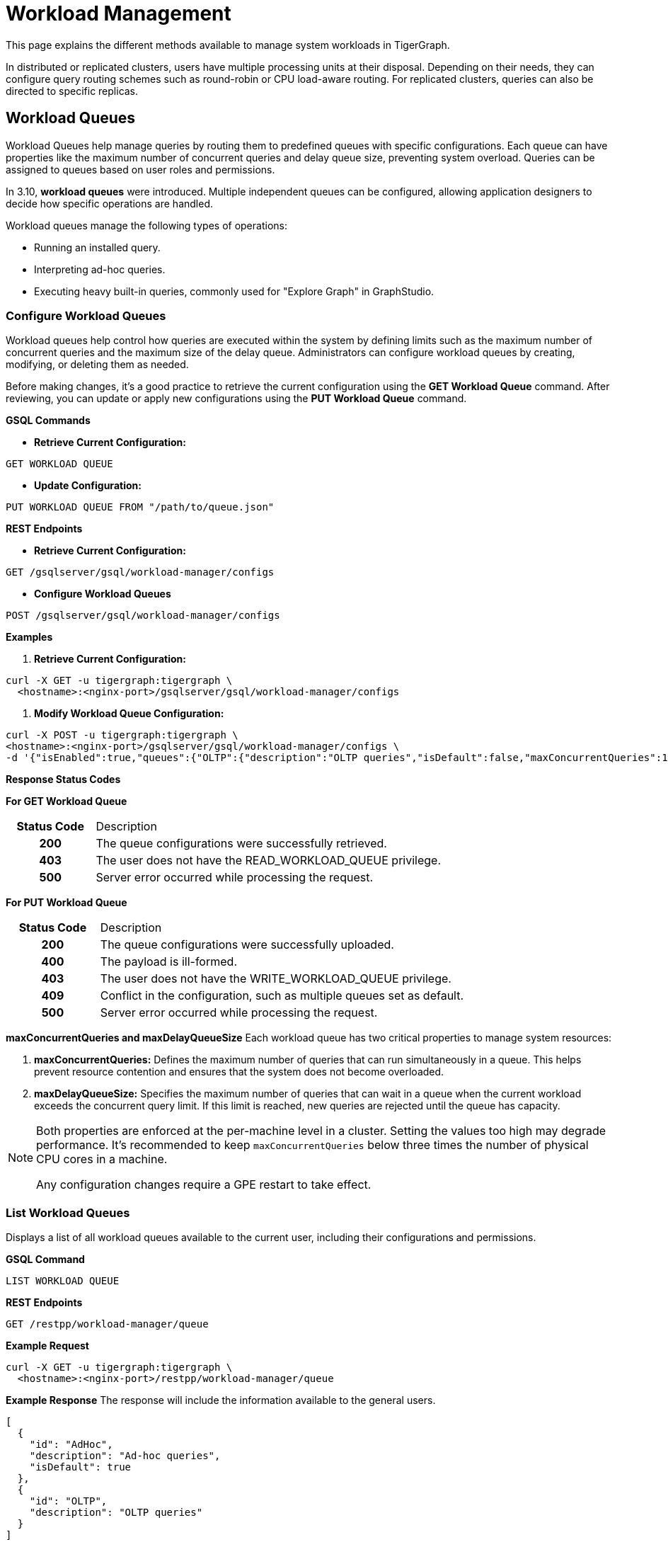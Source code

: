 = Workload Management
:description: Overview of workload management in TigerGraph.

This page explains the different methods available to manage system workloads in TigerGraph.

In distributed or replicated clusters, users have multiple processing units at their disposal. Depending on their needs, they can configure query routing schemes such as round-robin or CPU load-aware routing. For replicated clusters, queries can also be directed to specific replicas.


[#_workload_queues]
== Workload Queues
Workload Queues help manage queries by routing them to predefined queues with specific configurations.
Each queue can have properties like the maximum number of concurrent queries and delay queue size, preventing system overload.
Queries can be assigned to queues based on user roles and permissions.

In 3.10, *workload queues* were introduced. Multiple independent queues can be configured, allowing application designers to decide how specific operations are handled.

Workload queues manage the following types of operations:

* Running an installed query.
* Interpreting ad-hoc queries.
* Executing heavy built-in queries, commonly used for "Explore Graph" in GraphStudio.

=== Configure Workload Queues
Workload queues help control how queries are executed within the system by defining limits such as the maximum number of concurrent queries and the maximum size of the delay queue.
Administrators can configure workload queues by creating, modifying, or deleting them as needed.

Before making changes, it’s a good practice to retrieve the current configuration using the *GET Workload Queue* command. After reviewing, you can update or apply new configurations using the *PUT Workload Queue* command.

*GSQL Commands*

* *Retrieve Current Configuration:*
[source.wrap,gsql]
----
GET WORKLOAD QUEUE
----

* *Update Configuration:*
[source.wrap,gsql]
----
PUT WORKLOAD QUEUE FROM "/path/to/queue.json"
----

*REST Endpoints*

* *Retrieve Current Configuration:*
[source.wrap]
----
GET /gsqlserver/gsql/workload-manager/configs
----

* *Configure Workload Queues*
[source.wrap]
----
POST /gsqlserver/gsql/workload-manager/configs
----

*Examples*

1.  *Retrieve Current Configuration:*
[source.warp, bash]
----
curl -X GET -u tigergraph:tigergraph \
  <hostname>:<nginx-port>/gsqlserver/gsql/workload-manager/configs
----

2. *Modify Workload Queue Configuration:*
[source.warp, bash]
----
curl -X POST -u tigergraph:tigergraph \
<hostname>:<nginx-port>/gsqlserver/gsql/workload-manager/configs \
-d '{"isEnabled":true,"queues":{"OLTP":{"description":"OLTP queries","isDefault":false,"maxConcurrentQueries":100,"maxDelayQueueSize":200}}}'
----

*Response Status Codes*

*For GET Workload Queue*
[cols="20h,~"]
|===
|Status Code|Description
|200|The queue configurations were successfully retrieved.
|403|The user does not have the READ_WORKLOAD_QUEUE privilege.
|500|Server error occurred while processing the request.
|===

*For PUT Workload Queue*
[cols="20h,~"]
|===
|Status Code|Description
|200|The queue configurations were successfully uploaded.
|400|The payload is ill-formed.
|403|The user does not have the WRITE_WORKLOAD_QUEUE privilege.
|409|Conflict in the configuration, such as multiple queues set as default.
|500|Server error occurred while processing the request.
|===

*maxConcurrentQueries and maxDelayQueueSize*
Each workload queue has two critical properties to manage system resources:

1. *maxConcurrentQueries:* Defines the maximum number of queries that can run simultaneously in a queue. This helps prevent resource contention and ensures that the system does not become overloaded.

2. *maxDelayQueueSize:* Specifies the maximum number of queries that can wait in a queue when the current workload exceeds the concurrent query limit. If this limit is reached, new queries are rejected until the queue has capacity.

[NOTE]
====
Both properties are enforced at the per-machine level in a cluster.
Setting the values too high may degrade performance. It’s recommended to keep `maxConcurrentQueries` below three times the number of physical CPU cores in a machine.

Any configuration changes require a GPE restart to take effect.
====

=== List Workload Queues
Displays a list of all workload queues available to the current user, including their configurations and permissions.

*GSQL Command*
[source.wrap,gsql]
----
LIST WORKLOAD QUEUE
----

*REST Endpoints*
[source.wrap]
----
GET /restpp/workload-manager/queue
----

*Example Request*
[source.warp, bash]
----
curl -X GET -u tigergraph:tigergraph \
  <hostname>:<nginx-port>/restpp/workload-manager/queue
----

*Example Response*
The response will include the information available to the general users.
[source, json]
----
[
  {
    "id": "AdHoc",
    "description": "Ad-hoc queries",
    "isDefault": true
  },
  {
    "id": "OLTP",
    "description": "OLTP queries"
  }
]
----

*Response Status Codes*
[cols="20h,~"]
|===
|Status Code|Description

|200|The queue info has been retrieved successfully.
|403|The user doesn't have the privilege `READ_DATA`.
|===

=== Grant/Revoke Workload Queue Access
You can grant or revoke workload queues to a user based on its user name, groups, and/or roles.

*GSQL Command*
[source.wrap,gsql]
----
# GRANT
GRANT WORKLOAD QUEUE <queue_name> TO USER <user1>, <user2>

# REVOKE
REVOKE WORKLOAD QUEUE <queue_name> FROM USER <user1>, <user2>
----

*REST Endpoint*
[source.wrap]
----
POST /gsqlserver/gsql/workload-manager/permission
----

*Request Body*
The request body expects a JSON object with the following schema:
[source, json]
----
{
  "OLTP": {
    "granted": {
      "USER": []
      "GROUP": ["*"]
      "ROLE": ["r1", "r2"]
    }
  }
}
----
The request body must have the following fields at the top level:
[cols="20h,~,20h"]
|===
|Field|Description|Data type
|`action`|`GRANT` or `REVOKE` (case insensitive)|`STRING`
|`queue`|The ID of the queue to be granted or revoked.|`STRING`
|`user` (optional)|The list of the user names to be granted/revoked.|`STRING` or `STRING[]`
|`group` (optional)|The list of the group names to be granted/revoked.|`STRING` or `STRING[]`
|`role` (optional)|The list of the role names to be granted/revoked.|`STRING` or `STRING[]`
|===

[TIP]
====
* You can use the wildcard " * " to grant/revoke the queue to all users, groups, or roles.
* Note that " * " must be the only entry in the list when available.
====

*Example Request*
Grant the queue `OLTP` to the user `u1` and `u2`:
[source.warp, bash]
----
curl -X GET -u tigergraph:tigergraph \
  <hostname>:<nginx-port>/gsqlserver/gsql/workload-manager/permission \
  -d '{"action": "grant", "queue": "OLTP", "user": ["u1", "u2"]}'
----

Revoke the queue `scheduled_jobs` from all users and the role `r1`:
[source.warp, bash]
----
curl -X GET -u tigergraph:tigergraph \
  <hostname>:<nginx-port>/gsqlserver/gsql/workload-manager/permission \
  -d '{"action": "REVOKE" "queue": "scheduled_jobs", "user": "*", role": ["r1"]}'
----

===== Response Status Codes
[cols="20h,~"]
|===
|Status Code|Description
|200|The queue has been granted/revoked successfully.
|400|The payload is ill-formed so none of the given entities could be granted/revoked.
|403|The user doesn't have the privilege `WRITE_WORKLOAD_QUEUE``
|===

[NOTE]
====
Unlike REST API, the GSQL commands don't allow you to specify USER, GROUP, and ROLE in a command.
You must use separate commands for each entity type.
====

=== Show Workload Queue Permissions

The `SHOW WORKLOAD QUEUE` command lists detailed information about workload queues, including their permissions, descriptions, and limits. It is primarily used to inspect queue settings and permissions.

*GSQL Command*
To show the permission info of all queues:
[source.wrap,gsql]
----
SHOW WORKLOAD QUEUE
----

To show the permission info of a specific queue, for example `OLTP`:
[source.wrap,gsql]
----
SHOW WORKLOAD QUEUE OLTP
----

*REST Endpoint*
[source.wrap]
----
GET /gsqlserver/gsql/workload-manager/permission
----

*Example Request*
To retrieve the permission info of the queue `OLTP`:
[source.warp, bash]
----
curl -X GET -u tigergraph:tigergraph \
  localhost:14240/gsql/v1/workload-manager/permission?id=OLTP
----

*Example Response*
The response will be the combination of configs and permission, e.g.
[source, json]
----
{
  "OLTP": {
    "description": "OLTP queries",
    "isDefault": false,
    "maxConcurrentQueries": 100,
    "maxDelayQueueSize": 200,
    "granted": {
      "USER": [],
      "GROUP": ["*"],
      "ROLE": ["r1", "r2"]
    }
  }
}
----

*Response Status Codes*
[cols="20h,~"]
|===
|Status Code|Description

|200|The queue info has been retrieved successfully.
|403|The user doesn't have the privilege `READ_WORKLOAD_QUEUE`.
|===

[NOTE]
====
* Use `SHOW WORKLOAD QUEUE` to inspect queue configurations and access permissions.
* This command focuses on *visibility of queue settings*, unlike `GET WORKLOAD QUEUE`, which exports configurations.
====

=== Check Queue Status
You can use the following API to check the status of the workload queues for monitoring purposes.

[source.wrap]
----
POST /restpp/workload-manager/queuestatus
----
Return the status of the given workload queue on each GPE instance.

*Request Body*
[cols="20h,~,20h"]
|===
|Field|Description|Data type
|queuelist (optional)|The list of the ID of the WorkloadQueue. If not specified, all queues will be shown.|`STRING[]`
|mode (optional)|`stats` or `verbose` (case-sensitive). If not specified, `stats` will be used.|`STRING`
|===

For `mode` field, if `stats` is specified, response only gives the numbers of queries waiting and running. If `verbose` is specified, the response will include the the request Ids of the queries that are waiting and running.

If Request Body is not provided, response is generated as if both fields are using the default values.

*Example Request*
[source.warp, bash]
----
curl -X POST -u tigergraph:tigergraph \
  <hostname>:<nginx-port>/restpp/workload-manager/queuestatus \
   -d '{"queuelist": ["AdHoc"], "mode": "verbose"}'
----

*Example Response*
[source, json]
----
{
  "version": {
    "edition": "enterprise",
    "api": "v2",
    "schema": 0
  },
  "error": false,
  "message": "Completes",
  "WorkloadQueueStatusByInstances": [
    {
      "version": {
        "edition": "enterprise",
        "api": "v2",
        "schema": 0
      },
      "error": false,
      "message": "",
      "results": {
        "GPE_2_1": [
          {
            "WorkloadQueueName": "AdHoc",
            "maxConcurrentQueries": 1,
            "maxDelayQueueSize": 2,
            "runningQueries": [
              "196702.RESTPP_1_1.1707799387957.N"
            ],
            "delayQueries": [
              "65630.RESTPP_1_1.1707799387958.N"
            ]
          }
        ]
      }
    },
    {
      "version": {
        "edition": "enterprise",
        "api": "v2",
        "schema": 0
      },
      "error": false,
      "message": "",
      "results": {
        "GPE_1_1": [
          {
            "WorkloadQueueName": "AdHoc",
            "maxConcurrentQueries": 1,
            "maxDelayQueueSize": 2,
            "runningQueries": [
              "94.RESTPP_1_1.1707799387957.N"
            ],
            "delayQueries": [
              "131167.RESTPP_1_1.1707799387959.N"
            ]
          }
        ]
      }
    }
  ],
  "code": "REST-0000"
}
----

=== Use Cases
Suppose we have configured the following workload queues that are the output of the `SHOW WORKLOAD QUEUE` command:
[source, json]
----
{
  "OLTP": {
    "description": "OLTP queries",
    "isDefault": true,
    "maxConcurrentQueries": 100,
    "maxDelayQueueSize": 100,
    "granted": {
      "USER": [],
      "GROUP": ["g1", "g2"],
      "ROLE": []
    }
  },
  "scheduled_jobs": {
    "description": "Scheduled jobs",
    "maxConcurrentQueries": 5,
    "maxDelayQueueSize": 0,
    "granted": {
      "USER": ["u1"],
      "GROUP": [],
      "ROLE": ["r1"]
    }
  },
  "AdHoc": {
    "description": "Ad-hoc queries",
    "isDefault": false,
    "maxConcurrentQueries": 10,
    "maxDelayQueueSize": 10,
    "granted": {
      "USER": [],
      "GROUP": ["g3"],
      "ROLE": ["r2"]
    }
  }
}
----

*Running a Query*
When running a query, you can specify the workload queue to run the query on.
If the queue is not specified, the query will be routed to the default queue.
To specify the queue in the GSQL shell, you can use the `-queue` option, e.g.
----
RUN QUERY -queue AdHoc q1()
----

or you can use the HTTP header `Workload-Queue`:
[source.warp, bash]
----
curl -X POST -u tigergraph:tigergraph \
  -H "Workload-Queue: AdHoc" \
  <hostname>:14240/restpp/query/ldbc_snb/q1"
----

If the given queue is not granted to the current user, the query will be rejected with the error code `REST-14000` and return `HTTP 422 Unprocessable Entity`.

For example, if the user `tigergraph` who does not belong to the group `g3` or holds the role `r2` tries to run a query on the queue `AdHoc`, the query will be rejected.

[NOTE]
====
If the queue is full of capacity, the query will be rejected.
====

== Other Query Workload Management Methods

=== Limit number of concurrent heavy queries

WARNING: This configuration is deprecated as of TG 3.10.0 and will be removed in a future release.
This is ignored once the xref:#_workload_queue[workload queue] feature is enabled.

TigerGraph has a few built-in queries that are memory-intensive, here referred to as "heavy".
These queries tend to be invoked by applications such as GraphStudio.
You can set a limit of how many of these heavy queries are allowed to run concurrently by configuring the parameter `RESTPP.WorkLoadManager.MaxHeavyBuiltinQueries` with the xref:management-commands.adoc#_gadmin_config[`gadmin config` command].

For example, to set the maximum number of heavy built-in queries to 10, run the following command:

[source.wrap,console]
----
$ gadmin config set RESTPP.WorkLoadManager.MaxHeavyBuiltinQueries 10
----

You must xref:manage-services.adoc#_start_stop_or_restart_a_service[restart the RESTPP service] for the change to take effect.

=== Limit number of concurrent queries

WARNING: This configuration is deprecated as of TG 3.10.0 and will be removed in a future release.
This is ignored once the xref:#_workload_queue[workload queue] feature is enabled.

You can use the `RESTPP.WorkLoadManager.MaxConcurrentQueries` parameter to set a limit of how many queries are allowed to be running concurrently.
The count of these queries *does not include* the built-in heavy queries.

For example, to specify that there can only be 50 concurrent queries at a time, excluding the heavy built-in queries, change the value of the configuration parameter to 50 with the xref:management-commands.adoc#_gadmin_config[`gadmin config` command]:

[source.wrap,console]
----
$ gadmin config set RESTPP.WorkLoadManager.MaxConcurrentQueries 50
----

If the maximum number of concurrent queries is reached, newly submitted queries are placed in a delay queue, and begin to run as the currently running queries finish.
If the queue is at capacity, newly submitted queries are rejected. and you need wait until there is capacity to run the query again.
You can adjust the size of the queue with the configuration parameter `RESTPP.WorkLoadManager.MaxDelayQueueSize`.

For example, to specify that a maximum 20 queries may remain in the queue, run the following command:

[.wrap,console]
----
$ gadmin config set RESTPP.WorkLoadManager.MaxDelayQueueSize 20
----

You must xref:manage-services.adoc#_start_stop_or_restart_a_service[restart the RESTPP service] for the change to take effect.

=== Specify replica to run query on

On a distributed cluster, you can specify on which replica you want a query to be run through the xref:tigergraph-server:API:built-in-endpoints.adoc#_run_an_installed_query_post[Run Query REST endpoint].

For example, to run the query on the primary cluster, use the `GSQL-REPLICA` header when running a query and set its value to 1:

.Specify that the query run on the primary cluster
[source.wrap,bash]
----
curl -X POST -H "GSQL-REPLICA: 1" -d '{"p":{"id":"Tom","type":"person"}}'
"http://localhost:14240/restpp/query/social/hello"
----

== Query Routing Schemes

In a distributed or replicated cluster, REST++ automatically routes queries to different GPEs, in order to spread the workload.

NOTE: If xref:_specify_replica_to_run_query_on[GSQL-REPLICA] header is used when invoking a query, this header overrides the routing scheme for that query.

=== Round Robin routing

The default query routing scheme is round-robin.
The first query is managed by GPE 0, the next query by GPE 1, and so on.
After the last GPE, the cycle returns to GPE 0.

Version 3.9.3 adds a system configuration parameter `RESTPP.CPULoadAware.Mode` to enable system administrators to select other query routing schemes:

* Mode = 0 (default): Round-Robin
* Mode = 1: CPU Load Aware

=== CPU Load Aware Query Routing

When this query routing mode is selected, REST++ tries to direct incoming queries to the GPEs that are currently less busy.

Specifically, the system periodically polls CPU usage data to find a GPE whose CPU usage percentage is below
`RESTPP.QueryRouting.TargetSelectionCPUThreshold` (default 50).

If no GPE satisfies the CPU threshold condition, REST++ falls back to the default behavior (round-robin selection).

.Example: Change CPU Load Threshold and Enable CPU Load Aware routing
[source, console]
$ gadmin config entry RESTPP.QueryRouting.TargetSelectionCPUThreshold 40
$ gadmin config entry RESTPP.QueryRouting.Mode 1
